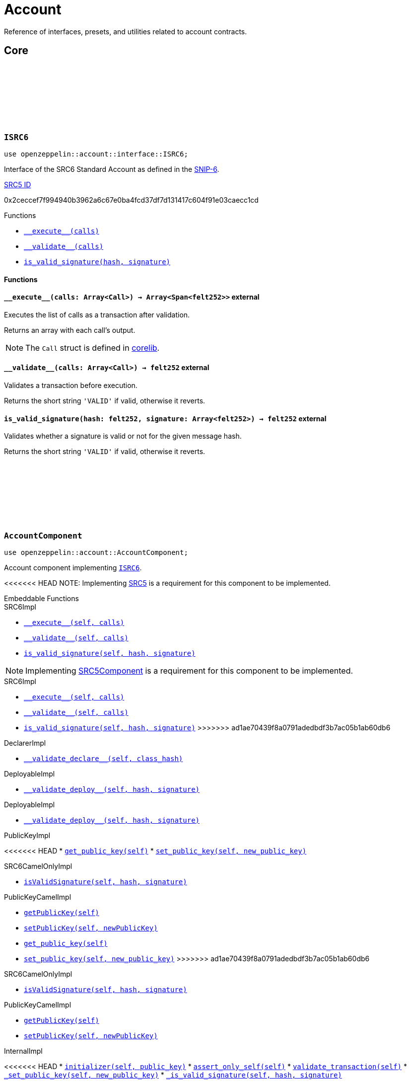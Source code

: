 :github-icon: pass:[<svg class="icon"><use href="#github-icon"/></svg>]
:snip6: https://github.com/ericnordelo/SNIPs/blob/feat/standard-account/SNIPS/snip-6.md[SNIP-6]
:inner-src5: xref:api/introspection.adoc#ISRC5[SRC5 ID]

= Account

Reference of interfaces, presets, and utilities related to account contracts.

== Core

[.contract]
[[ISRC6]]
=== `++ISRC6++` link:https://github.com/OpenZeppelin/cairo-contracts/blob/release-v0.8.0-beta.0/src/account/interface.cairo#L12[{github-icon},role=heading-link]

```javascript
use openzeppelin::account::interface::ISRC6;
```

Interface of the SRC6 Standard Account as defined in the {snip6}.

[.contract-index]
.{inner-src5}
--
0x2ceccef7f994940b3962a6c67e0ba4fcd37df7d131417c604f91e03caecc1cd
--

[.contract-index]
.Functions
--
* xref:#ISRC6-\\__execute__[`++__execute__(calls)++`]
* xref:#ISRC6-\\__validate__[`++__validate__(calls)++`]
* xref:#ISRC6-is_valid_signature[`++is_valid_signature(hash, signature)++`]
--

[#ISRC6-Functions]
==== Functions

[.contract-item]
[[ISRC6-__execute__]]
==== `[.contract-item-name]#++__execute__++#++(calls: Array<Call>) → Array<Span<felt252>>++` [.item-kind]#external#

Executes the list of calls as a transaction after validation.

Returns an array with each call's output.

NOTE: The `Call` struct is defined in https://github.com/starkware-libs/cairo/blob/main/corelib/src/starknet/account.cairo#L3[corelib].

[.contract-item]
[[ISRC6-__validate__]]
==== `[.contract-item-name]#++__validate__++#++(calls: Array<Call>) → felt252++` [.item-kind]#external#

Validates a transaction before execution.

Returns the short string `'VALID'` if valid, otherwise it reverts.

[.contract-item]
[[ISRC6-is_valid_signature]]
==== `[.contract-item-name]#++is_valid_signature++#++(hash: felt252, signature: Array<felt252>) → felt252++` [.item-kind]#external#

Validates whether a signature is valid or not for the given message hash.

Returns the short string `'VALID'` if valid, otherwise it reverts.

[.contract]
[[AccountComponent]]
=== `++AccountComponent++` link:https://github.com/OpenZeppelin/cairo-contracts/blob/release-v0.8.0-beta.0/src/account/account.cairo#L27[{github-icon},role=heading-link]

:OwnerAdded: xref:AccountComponent-OwnerAdded[OwnerAdded]
:OwnerRemoved: xref:AccountComponent-OwnerRemoved[OwnerRemoved]

```javascript
use openzeppelin::account::AccountComponent;
```
Account component implementing xref:ISRC6[`ISRC6`].

<<<<<<< HEAD
NOTE: Implementing xref:api/introspection.adoc#SRC5[SRC5] is a requirement for this component to be implemented.

[.contract-index]
.Embeddable Functions
--
.SRC6Impl

* xref:#Account-\\__execute__[`++__execute__(self, calls)++`]
* xref:#Account-\\__validate__[`++__validate__(self, calls)++`]
* xref:#Account-is_valid_signature[`++is_valid_signature(self, hash, signature)++`]
=======
NOTE: Implementing xref:api/introspection.adoc#SRC5Component[SRC5Component] is a requirement for this component to be implemented.

[.contract-index]
.Embeddable Implementations
--
.SRC6Impl

* xref:#AccountComponent-\\__execute__[`++__execute__(self, calls)++`]
* xref:#AccountComponent-\\__validate__[`++__validate__(self, calls)++`]
* xref:#AccountComponent-is_valid_signature[`++is_valid_signature(self, hash, signature)++`]
>>>>>>> ad1ae70439f8a0791adedbdf3b7ac05b1ab60db6

.DeclarerImpl

* xref:#AccountComponent-\\__validate_declare__[`++__validate_declare__(self, class_hash)++`]

.DeployableImpl

* xref:#AccountComponent-\\__validate_deploy__[`++__validate_deploy__(self, hash, signature)++`]

.DeployableImpl

* xref:#Account-\\__validate_deploy__[`++__validate_deploy__(self, hash, signature)++`]

.PublicKeyImpl

<<<<<<< HEAD
* xref:#Account-get_public_key[`++get_public_key(self)++`]
* xref:#Account-set_public_key[`++set_public_key(self, new_public_key)++`]
--

[.contract-index]
.camelCase Support
--
.SRC6CamelOnlyImpl

* xref:#Account-isValidSignature[`++isValidSignature(self, hash, signature)++`]

.PublicKeyCamelImpl

* xref:#Account-getPublicKey[`++getPublicKey(self)++`]
* xref:#Account-setPublicKey[`++setPublicKey(self, newPublicKey)++`]
=======
* xref:#AccountComponent-get_public_key[`++get_public_key(self)++`]
* xref:#AccountComponent-set_public_key[`++set_public_key(self, new_public_key)++`]
>>>>>>> ad1ae70439f8a0791adedbdf3b7ac05b1ab60db6
--

[.contract-index]
.Embeddable Implementations (camelCase)
--
.SRC6CamelOnlyImpl

* xref:#AccountComponent-isValidSignature[`++isValidSignature(self, hash, signature)++`]

.PublicKeyCamelImpl

* xref:#AccountComponent-getPublicKey[`++getPublicKey(self)++`]
* xref:#AccountComponent-setPublicKey[`++setPublicKey(self, newPublicKey)++`]
--

[.contract-index]
.Internal Implementations
--
.InternalImpl

<<<<<<< HEAD
* xref:#Account-initializer[`++initializer(self, public_key)++`]
* xref:#Account-assert_only_self[`++assert_only_self(self)++`]
* xref:#Account-validate_transaction[`++validate_transaction(self)++`]
* xref:#Account-_set_public_key[`++_set_public_key(self, new_public_key)++`]
* xref:#Account-_is_valid_signature[`++_is_valid_signature(self, hash, signature)++`]
=======
* xref:#AccountComponent-initializer[`++initializer(self, public_key)++`]
* xref:#AccountComponent-assert_only_self[`++assert_only_self(self)++`]
* xref:#AccountComponent-validate_transaction[`++validate_transaction(self)++`]
* xref:#AccountComponent-_set_public_key[`++_set_public_key(self, new_public_key)++`]
* xref:#AccountComponent-_is_valid_signature[`++_is_valid_signature(self, hash, signature)++`]
>>>>>>> ad1ae70439f8a0791adedbdf3b7ac05b1ab60db6
--

[.contract-index]
.Events
--
* xref:#AccountComponent-OwnerAdded[`++OwnerAdded(new_owner_guid)++`]
* xref:#AccountComponent-OwnerRemoved[`++OwnerRemoved(removed_owner_guid)++`]
--

<<<<<<< HEAD
[#Account-Embeddable-Functions]
==== Embeddable Functions

[.contract-item]
[[Account-__execute__]]
=======
[#AccountComponent-Embeddable-Functions]
==== Embeddable Functions

[.contract-item]
[[AccountComponent-__execute__]]
>>>>>>> ad1ae70439f8a0791adedbdf3b7ac05b1ab60db6
==== `[.contract-item-name]#++__execute__++#++(self: @ContractState, calls: Array<Call>) → Array<Span<felt252>>++` [.item-kind]#external#

See xref:ISRC6-\\__execute__[ISRC6::\\__execute__].

[.contract-item]
[[AccountComponent-__validate__]]
==== `[.contract-item-name]#++__validate__++#++(self: @ContractState, calls: Array<Call>) → felt252++` [.item-kind]#external#

See xref:ISRC6-\\__validate__[ISRC6::\\__validate__].

[.contract-item]
[[AccountComponent-is_valid_signature]]
==== `[.contract-item-name]#++is_valid_signature++#++(self: @ContractState, hash: felt252, signature: Array<felt252>) → felt252++` [.item-kind]#external#

See xref:ISRC6-is_valid_signature[ISRC6::is_valid_signature].

[.contract-item]
<<<<<<< HEAD
[[Account-__validate_declare__]]
=======
[[AccountComponent-__validate_declare__]]
>>>>>>> ad1ae70439f8a0791adedbdf3b7ac05b1ab60db6
==== `[.contract-item-name]#++__validate_declare__++#++(self: @ContractState, class_hash: felt252) → felt252++` [.item-kind]#external#

Validates a https://docs.starknet.io/documentation/architecture_and_concepts/Network_Architecture/Blocks/transactions/#declare-transaction[`Declare` transaction].

Returns the short string `'VALID'` if valid, otherwise it reverts.

[.contract-item]
<<<<<<< HEAD
[[Account-__validate_deploy__]]
=======
[[AccountComponent-__validate_deploy__]]
>>>>>>> ad1ae70439f8a0791adedbdf3b7ac05b1ab60db6
==== `[.contract-item-name]#++__validate_deploy__++#++(self: @ContractState, class_hash: felt252, contract_address_salt: felt252, public_key: felt252) → felt252++` [.item-kind]#external#

Validates a https://docs.starknet.io/documentation/architecture_and_concepts/Network_Architecture/Blocks/transactions/#deploy_account_transaction[`DeployAccount` transaction].
See xref:/guides/deployment.adoc[Counterfactual Deployments].

Returns the short string `'VALID'` if valid, otherwise it reverts.

[.contract-item]
<<<<<<< HEAD
[[Account-get_public_key]]
=======
[[AccountComponent-get_public_key]]
>>>>>>> ad1ae70439f8a0791adedbdf3b7ac05b1ab60db6
==== `[.contract-item-name]#++get_public_key++#++(self: @ContractState)++ → felt252` [.item-kind]#external#

Returns the current public key of the account.

[.contract-item]
[[AccountComponent-set_public_key]]
==== `[.contract-item-name]#++set_public_key++#++(ref self: ContractState, new_public_key: felt252)++` [.item-kind]#external#

Sets a new public key for the account. Only accesible by the account calling itself through `\\__execute__`.

Emits both an {OwnerRemoved} and an {OwnerAdded} event.

[#AccountComponent-camelCase-Support]
==== camelCase Support

[.contract-item]
[[AccountComponent-isValidSignature]]
==== `[.contract-item-name]#++isValidSignature++#++(self: @ContractState, hash: felt252, signature: Array<felt252>) → felt252++` [.item-kind]#external#

See xref:ISRC6-is_valid_signature[ISRC6::is_valid_signature].

[.contract-item]
[[AccountComponent-getPublicKey]]
==== `[.contract-item-name]#++getPublicKey++#++(self: @ContractState)++ → felt252` [.item-kind]#external#

See xref:AccountComponent-get_public_key[get_public_key].

[.contract-item]
[[AccountComponent-setPublicKey]]
==== `[.contract-item-name]#++setPublicKey++#++(ref self: ContractState, newPublicKey: felt252)++` [.item-kind]#external#

See xref:AccountComponent-set_public_key[set_public_key].

[#AccountComponent-Internal-Functions]
==== Internal Functions

[.contract-item]
[[AccountComponent-initializer]]
==== `[.contract-item-name]#++initializer++#++(ref self: ComponentState, public_key: felt252)++` [.item-kind]#internal#

Initializes the account with the given public key, and registers the ISRC6 interface ID.

Emits an {OwnerAdded} event.

[.contract-item]
[[AccountComponent-assert_only_self]]
==== `[.contract-item-name]#++assert_only_self++#++(self: @ComponentState)++` [.item-kind]#internal#

Validates that the caller is the account itself. Otherwise it reverts.

[.contract-item]
[[AccountComponent-validate_transaction]]
==== `[.contract-item-name]#++validate_transaction++#++(self: @ComponentState)++ → felt252` [.item-kind]#internal#

Validates a transaction signature from the
https://github.com/starkware-libs/cairo/blob/main/corelib/src/starknet/info.cairo#L61[global context].

Returns the short string `'VALID'` if valid, otherwise it reverts.

[.contract-item]
[[AccountComponent-_set_public_key]]
==== `[.contract-item-name]#++_set_public_key++#++(ref self: ComponentState, new_public_key: felt252)++` [.item-kind]#internal#

Set the public key without validating the caller.

Emits an {OwnerAdded} event.

CAUTION: The usage of this method outside the `set_public_key` function is discouraged.

[.contract-item]
[[AccountComponent-_is_valid_signature]]
==== `[.contract-item-name]#++_is_valid_signature++#++(self: @ComponentState, hash: felt252, signature: Span<felt252>)++ → bool` [.item-kind]#internal#

Validates the provided `signature` for the `hash`, using the account's current public key.

[#AccountComponent-Events]
==== Events

[.contract-item]
[[AccountComponent-OwnerAdded]]
==== `[.contract-item-name]#++OwnerAdded++#++(new_owner_guid: felt252)++` [.item-kind]#event#

Emitted when a `public_key` is added.

[.contract-item]
[[AccountComponent-OwnerRemoved]]
==== `[.contract-item-name]#++OwnerRemoved++#++(removed_owner_guid: felt252)++` [.item-kind]#event#

Emitted when a `public_key` is removed.
